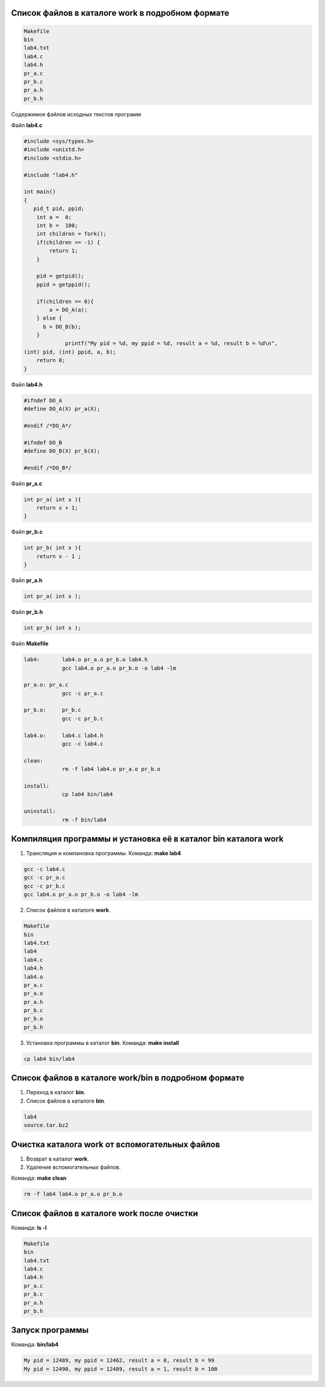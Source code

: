 .. Процесс выполнения лабораторной. Кроме команды на запуск контейнера и выводов к работе

Список файлов в каталоге work в подробном формате
^^^^^^^^^^^^^^^^^^^^^^^^^^^^^^^^^^^^^^^^^^^^^^^^^


.. code-block:: text

    Makefile
    bin
    lab4.txt
    lab4.c
    lab4.h
    pr_a.c
    pr_b.c
    pr_a.h
    pr_b.h

Содержимое файлов исходных текстов программ

Файл **lab4.c**

.. code-block:: c

    #include <sys/types.h>
    #include <unistd.h>
    #include <stdio.h>
    
    #include "lab4.h"
    
    int main()
    {
       pid_t pid, ppid;
        int a =  0;
        int b =  100;
        int children = fork();
        if(children == -1) {
            return 1;
        }

        pid = getpid();
        ppid = getppid();
    
        if(children == 0){
            a = DO_A(a);
        } else {
          b = DO_B(b);
        }
         	 printf("My pid = %d, my ppid = %d, result a = %d, result b = %d\n",
    (int) pid, (int) ppid, a, b);
        return 0;
    }


Файл **lab4.h**

.. code-block:: c

    #ifndef DO_A
    #define DO_A(X) pr_a(X);

    #endif /*DO_A*/

    #ifndef DO_B
    #define DO_B(X) pr_b(X);

    #endif /*DO_B*/


Файл **pr_a.c**

.. code-block:: c

    int pr_a( int x ){
        return x + 1;
    }


Файл **pr_b.c**

.. code-block:: c

    int pr_b( int x ){
        return x - 1 ;
    }


Файл **pr_a.h**

.. code-block:: c

    int pr_a( int x );


Файл **pr_b.h**

.. code-block:: c

    int pr_b( int x );

Файл **Makefile**

.. code-block:: text

    lab4:	lab4.o pr_a.o pr_b.o lab4.h
    		gcc lab4.o pr_a.o pr_b.o -o lab4 -lm

    pr_a.o: pr_a.c
    		gcc -c pr_a.c

    pr_b.o:	pr_b.c
    		gcc -c pr_b.c

    lab4.o:	lab4.c lab4.h
    		gcc -c lab4.c

    clean:
    		rm -f lab4 lab4.o pr_a.o pr_b.o

    install:
    		cp lab4 bin/lab4

    uninstall:
    		rm -f bin/lab4


Компиляция программы и установка её в каталог bin каталога work
^^^^^^^^^^^^^^^^^^^^^^^^^^^^^^^^^^^^^^^^^^^^^^^^^^^^^^^^^^^^^^^

1. Трансляция и компановка программы. Команда: **make lab4**

.. code-block:: text

    gcc -c lab4.c
    gcc -c pr_a.c
    gcc -c pr_b.c
    gcc lab4.o pr_a.o pr_b.o -o lab4 -lm


2. Список файлов в каталоге **work**.

.. code-block:: text

    
    Makefile
    bin
    lab4.txt
    lab4
    lab4.c
    lab4.h
    lab4.o
    pr_a.c
    pr_a.o
    pr_a.h
    pr_b.c
    pr_b.o
    pr_b.h


3. Установка программы в каталог **bin**. Команда: **make install**

.. code-block:: text

    cp lab4 bin/lab4


Список файлов в каталоге work/bin в подробном формате
^^^^^^^^^^^^^^^^^^^^^^^^^^^^^^^^^^^^^^^^^^^^^^^^^^^^^

1. Переход в каталог **bin**.


2. Список файлов в каталоге **bin**.

.. code-block:: text

    
    lab4
    source.tar.bz2


Очистка каталога work от вспомогательных файлов
^^^^^^^^^^^^^^^^^^^^^^^^^^^^^^^^^^^^^^^^^^^^^^^

1. Возврат в каталог **work**.


2. Удаление вспомогательных файлов.

Команда: **make clean**

.. code-block:: text

    rm -f lab4 lab4.o pr_a.o pr_b.o


Список файлов в каталоге work после очистки
^^^^^^^^^^^^^^^^^^^^^^^^^^^^^^^^^^^^^^^^^^^

Команда: **ls -l**

.. code-block:: text

    
    Makefile
    bin
    lab4.txt
    lab4.c
    lab4.h
    pr_a.c
    pr_b.c
    pr_a.h
    pr_b.h


Запуск программы
^^^^^^^^^^^^^^^^

Команда: **bin/lab4**

.. code-block:: text

    My pid = 12489, my ppid = 12462, result a = 0, result b = 99
    My pid = 12490, my ppid = 12489, result a = 1, result b = 100










